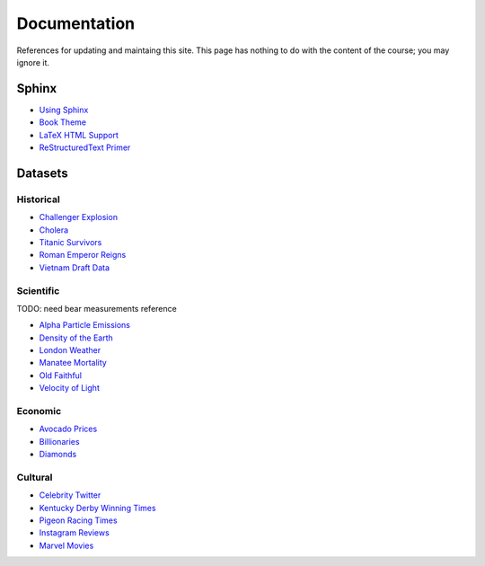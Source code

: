 =============
Documentation
=============

References for updating and maintaing this site. This page has nothing to do with the content of the course; you may ignore it.

Sphinx
======

- `Using Sphinx <https://www.sphinx-doc.org/en/master/usage/index.html>`_
- `Book Theme <https://sphinx-book-theme.readthedocs.io/en/stable/>`_
- `LaTeX HTML Support <https://www.sphinx-doc.org/en/master/usage/extensions/math.html>`_
- `ReStructuredText Primer <https://www.sphinx-doc.org/en/master/usage/restructuredtext/basics.html>`_

Datasets
========

Historical
----------

- `Challenger Explosion <https://www.randomservices.org/random/data/Challenger.html>`_
- `Cholera <https://www.randomservices.org/random/data/Snow.html>`_
- `Titanic Survivors <https://www.kaggle.com/datasets/brendan45774/test-file>`_
- `Roman Emperor Reigns <https://historum.com/t/league-table-of-roman-emperors-by-length-of-reign.21418/>`_ 
- `Vietnam Draft Data <https://www.randomservices.org/random/data/Draft.html>`_

Scientific
----------

TODO: need bear measurements reference

- `Alpha Particle Emissions <https://www.randomservices.org/random/data/Alpha.html>`_
- `Density of the Earth <https://www.randomservices.org/random/data/Cavendish.html>`_
- `London Weather <https://www.kaggle.com/datasets/emmanuelfwerr/london-weather-data>`_
- `Manatee Mortality <https://myfwc.com/research/manatee/rescue-mortality-response/statistics/mortality/>`_
- `Old Faithful <https://www.stat.cmu.edu/~larry/all-of-statistics/=data/faithful.dat>`_
- `Velocity of Light <https://www.randomservices.org/random/data/Michelson.html>`_

Economic
--------

- `Avocado Prices <https://www.kaggle.com/datasets/neuromusic/avocado-prices>`_
- `Billionaries <https://www.kaggle.com/datasets/surajjha101/forbes-billionaires-data-preprocessed>`_
- `Diamonds <https://www.kaggle.com/datasets/shivam2503/diamonds>`_

Cultural
--------

- `Celebrity Twitter <https://www.kaggle.com/datasets/ahmedshahriarsakib/top-1000-twitter-celebrity-tweets-embeddings>`_
- `Kentucky Derby Winning Times <https://www.kaggle.com/datasets/danbraswell/kentucky-derby-winners-18752022?resource=download>`_
- `Pigeon Racing Times <https://github.com/joanby/python-ml-course/blob/master/datasets/pigeon-race/pigeon-racing.csv>`_
- `Instagram Reviews <https://www.kaggle.com/datasets/saloni1712/instagram-play-store-reviews>`_
- `Marvel Movies <https://www.kaggle.com/datasets/joebeachcapital/marvel-movies>`_
